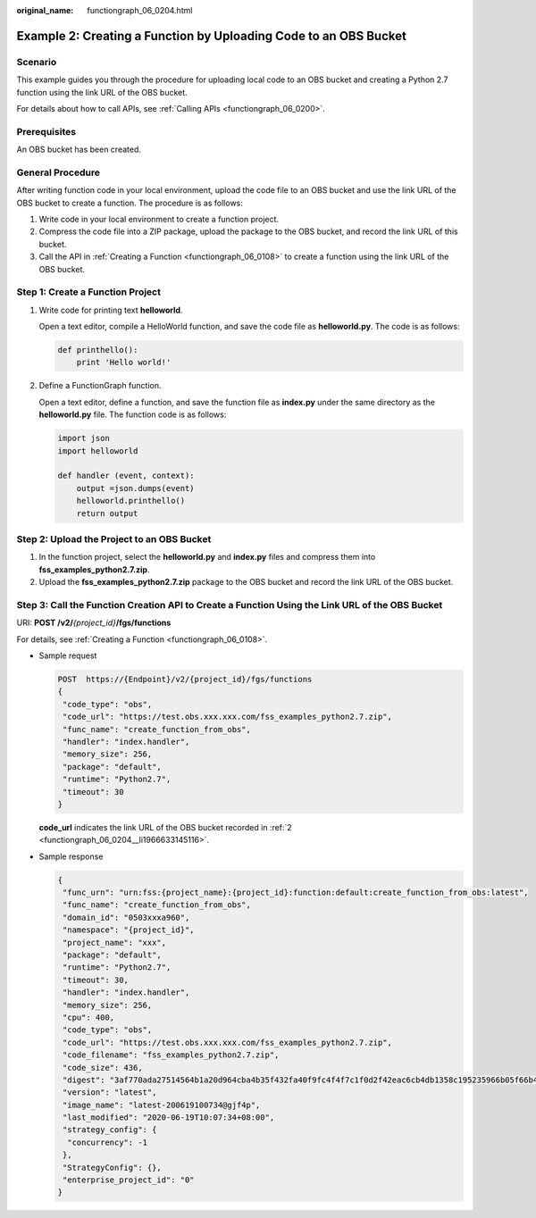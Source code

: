 :original_name: functiongraph_06_0204.html

.. _functiongraph_06_0204:

Example 2: Creating a Function by Uploading Code to an OBS Bucket
=================================================================

Scenario
--------

This example guides you through the procedure for uploading local code to an OBS bucket and creating a Python 2.7 function using the link URL of the OBS bucket.

For details about how to call APIs, see :ref:`Calling APIs <functiongraph_06_0200>`.

Prerequisites
-------------

An OBS bucket has been created.

General Procedure
-----------------

After writing function code in your local environment, upload the code file to an OBS bucket and use the link URL of the OBS bucket to create a function. The procedure is as follows:

#. Write code in your local environment to create a function project.
#. Compress the code file into a ZIP package, upload the package to the OBS bucket, and record the link URL of this bucket.
#. Call the API in :ref:`Creating a Function <functiongraph_06_0108>` to create a function using the link URL of the OBS bucket.

Step 1: Create a Function Project
---------------------------------

#. Write code for printing text **helloworld**.

   Open a text editor, compile a HelloWorld function, and save the code file as **helloworld.py**. The code is as follows:

   .. code-block::

      def printhello():
          print 'Hello world!'

#. Define a FunctionGraph function.

   Open a text editor, define a function, and save the function file as **index.py** under the same directory as the **helloworld.py** file. The function code is as follows:

   .. code-block::

      import json
      import helloworld

      def handler (event, context):
          output =json.dumps(event)
          helloworld.printhello()
          return output

Step 2: Upload the Project to an OBS Bucket
-------------------------------------------

#. In the function project, select the **helloworld.py** and **index.py** files and compress them into **fss_examples_python2.7.zip**.

#. .. _functiongraph_06_0204__li1966633145116:

   Upload the **fss_examples_python2.7.zip** package to the OBS bucket and record the link URL of the OBS bucket.

Step 3: Call the Function Creation API to Create a Function Using the Link URL of the OBS Bucket
------------------------------------------------------------------------------------------------

URI: **POST /v2/**\ *{project_id}*\ **/fgs/functions**

For details, see :ref:`Creating a Function <functiongraph_06_0108>`.

-  Sample request

   .. code-block:: text

      POST  https://{Endpoint}/v2/{project_id}/fgs/functions
      {
       "code_type": "obs",
       "code_url": "https://test.obs.xxx.xxx.com/fss_examples_python2.7.zip",
       "func_name": "create_function_from_obs",
       "handler": "index.handler",
       "memory_size": 256,
       "package": "default",
       "runtime": "Python2.7",
       "timeout": 30
      }

   **code_url** indicates the link URL of the OBS bucket recorded in :ref:`2 <functiongraph_06_0204__li1966633145116>`.

-  Sample response

   .. code-block::

      {
       "func_urn": "urn:fss:{project_name}:{project_id}:function:default:create_function_from_obs:latest",
       "func_name": "create_function_from_obs",
       "domain_id": "0503xxxa960",
       "namespace": "{project_id}",
       "project_name": "xxx",
       "package": "default",
       "runtime": "Python2.7",
       "timeout": 30,
       "handler": "index.handler",
       "memory_size": 256,
       "cpu": 400,
       "code_type": "obs",
       "code_url": "https://test.obs.xxx.xxx.com/fss_examples_python2.7.zip",
       "code_filename": "fss_examples_python2.7.zip",
       "code_size": 436,
       "digest": "3af770ada27514564b1a20d964cba4b35f432fa40f9fc4f4f7c1f0d2f42eac6cb4db1358c195235966b05f66b4664e7bf31c3f384a9066b3d1fcc3e96b4c3f65",
       "version": "latest",
       "image_name": "latest-200619100734@gjf4p",
       "last_modified": "2020-06-19T10:07:34+08:00",
       "strategy_config": {
        "concurrency": -1
       },
       "StrategyConfig": {},
       "enterprise_project_id": "0"
      }
